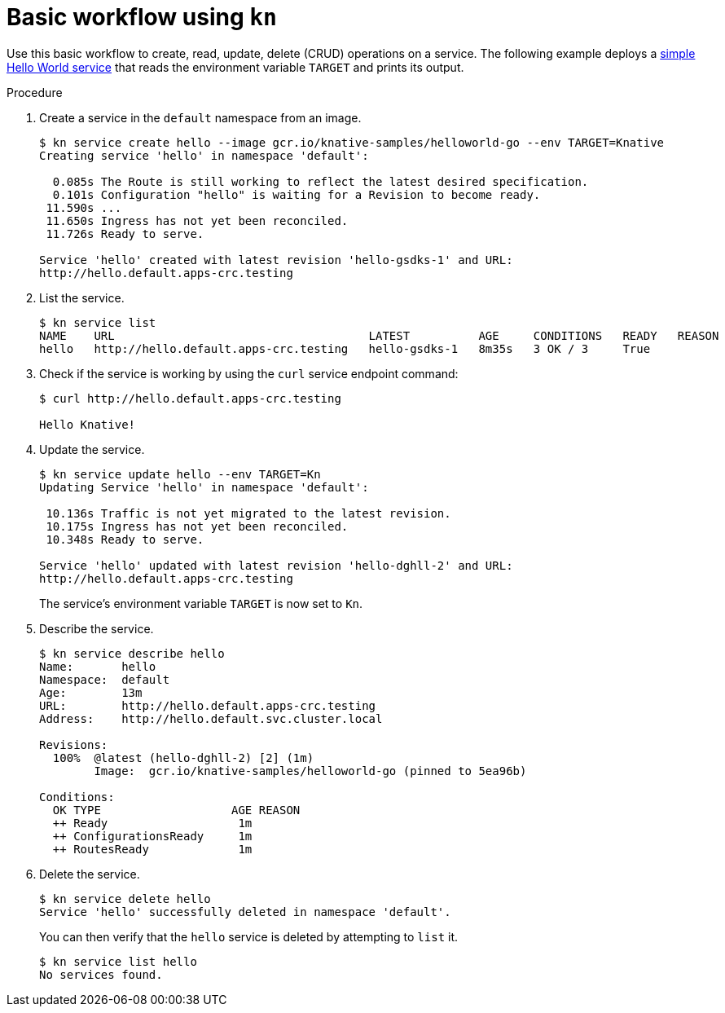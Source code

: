 // Module is included in the following assemblies:
//
// serverless/knative_cli/knative-cli.adoc

[id="basic-workflow_{context}"]
= Basic workflow using `kn`

Use this basic workflow to create, read, update, delete (CRUD) operations on a service. The following example deploys a link:https://github.com/knative/docs/tree/master/docs/serving/samples/hello-world/helloworld-go[simple Hello World service] that reads the environment variable `TARGET` and prints its output.

.Procedure

. Create a service in the `default` namespace from an image.
+
----
$ kn service create hello --image gcr.io/knative-samples/helloworld-go --env TARGET=Knative
Creating service 'hello' in namespace 'default':

  0.085s The Route is still working to reflect the latest desired specification.
  0.101s Configuration "hello" is waiting for a Revision to become ready.
 11.590s ...
 11.650s Ingress has not yet been reconciled.
 11.726s Ready to serve.

Service 'hello' created with latest revision 'hello-gsdks-1' and URL:
http://hello.default.apps-crc.testing
----

. List the service.
+
----
$ kn service list
NAME    URL                                     LATEST          AGE     CONDITIONS   READY   REASON
hello   http://hello.default.apps-crc.testing   hello-gsdks-1   8m35s   3 OK / 3     True
----

. Check if the service is working by using the `curl` service endpoint command:
+
----
$ curl http://hello.default.apps-crc.testing

Hello Knative!
----

. Update the service.
+
----
$ kn service update hello --env TARGET=Kn
Updating Service 'hello' in namespace 'default':

 10.136s Traffic is not yet migrated to the latest revision.
 10.175s Ingress has not yet been reconciled.
 10.348s Ready to serve.

Service 'hello' updated with latest revision 'hello-dghll-2' and URL:
http://hello.default.apps-crc.testing
----
+
The service's environment variable `TARGET` is now set to `Kn`.


. Describe the service.
+
----
$ kn service describe hello
Name:       hello
Namespace:  default
Age:        13m
URL:        http://hello.default.apps-crc.testing
Address:    http://hello.default.svc.cluster.local

Revisions:
  100%  @latest (hello-dghll-2) [2] (1m)
        Image:  gcr.io/knative-samples/helloworld-go (pinned to 5ea96b)

Conditions:
  OK TYPE                   AGE REASON
  ++ Ready                   1m
  ++ ConfigurationsReady     1m
  ++ RoutesReady             1m
----

. Delete the service.
+
----
$ kn service delete hello
Service 'hello' successfully deleted in namespace 'default'.
----
+
You can then verify that the `hello` service is deleted by attempting to `list` it.
+
----
$ kn service list hello
No services found.
----
